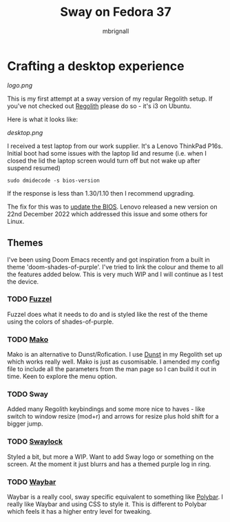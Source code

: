 #+title: Sway on Fedora 37
#+author: mbrignall

*   Crafting a desktop experience

#+attr_html: :alt  :align left :class img
[[logo.png]]


This is my first attempt at a sway version of my regular Regolith setup. If you've not checked out [[https://regolith-desktop.com/][Regolith]] please do so - it's i3 on Ubuntu.

Here is what it looks like:

#+attr_html: :alt  :align left :width 300px
[[desktop.png]]

I received a test laptop from our work supplier. It's a Lenovo ThinkPad P16s. Initial boot had some issues with the laptop lid and resume (i.e. when I closed the lid the laptop screen would turn off but not wake up after suspend resumed)

#+begin_src
sudo dmidecode -s bios-version
#+end_src

If the response is less than 1.30/1.10 then I recommend upgrading.

The fix for this was to [[https://pcsupport.lenovo.com/us/en/products/laptops-and-netbooks/thinkpad-p-series-laptops/thinkpad-p16s-gen-1-type-21bt-21bu/21bt/21bt000vuk/pf3z0wnh/downloads/driver-list/component?name=BIOS%2FUEFI][update the BIOS]]. Lenovo released a new version on 22nd December 2022 which addressed this issue and some others for Linux.

**   Themes

I've been using Doom Emacs recently and got inspiration from a built in theme 'doom-shades-of-purple'. I've tried to link the colour and theme to all the features added below. This is very much WIP and I will continue as I test the device.

*** TODO [[https://codeberg.org/dnkl/fuzzel][Fuzzel]]

Fuzzel does what it needs to do and is styled like the rest of the theme using the colors of shades-of-purple.

*** TODO [[https://github.com/emersion/mako][Mako]]

Mako is an alternative to Dunst/Rofication. I use [[https://github.com/dunst-project/dunst][Dunst]] in my Regolith set up which works really well. Mako is just as cusomisable. I amended my config file to include all the parameters from the man page so I can build it out in time. Keen to explore the menu option.

*** TODO Sway

Added many Regolith keybindings and some more nice to haves - like switch to window resize (mod+r) and arrows for resize plus hold shift for a bigger jump.

*** TODO [[https://github.com/swaywm/swaylock][Swaylock]]

Styled a bit, but more a WIP. Want to add Sway logo or something on the screen. At the moment it just blurrs and has a themed purple log in ring.

*** TODO [[https://github.com/Alexays/Waybar][Waybar]]

    Waybar is a really cool, sway specific equivalent to something like [[https://polybar.github.io/][Polybar]]. I really like Waybar and using CSS to style it. This is different to Polybar which feels it has a higher entry level for tweaking.
